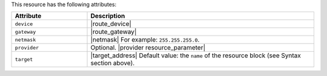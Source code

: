 .. The contents of this file are included in multiple topics.
.. This file should not be changed in a way that hinders its ability to appear in multiple documentation sets.

This resource has the following attributes:

.. list-table::
   :widths: 150 450
   :header-rows: 1

   * - Attribute
     - Description
   * - ``device``
     - |route_device|
   * - ``gateway``
     - |route_gateway|
   * - ``netmask``
     - |netmask| For example: ``255.255.255.0``.
   * - ``provider``
     - Optional. |provider resource_parameter|
   * - ``target``
     - |target_address| Default value: the ``name`` of the resource block (see Syntax section above).